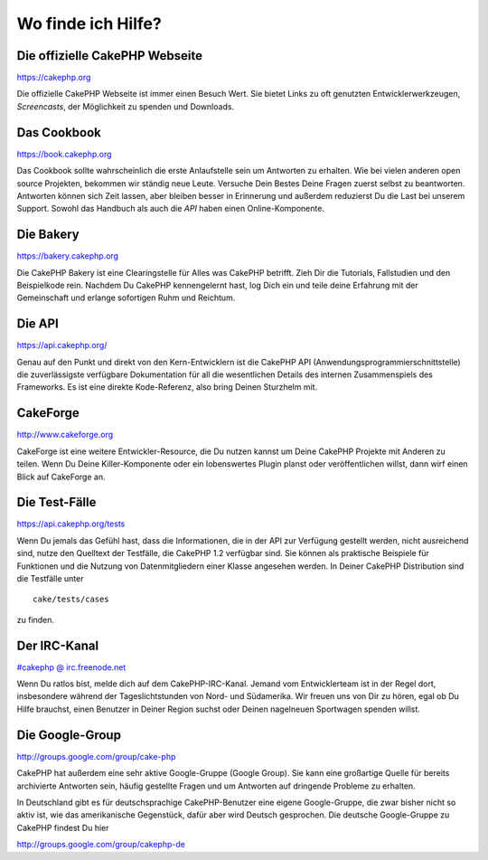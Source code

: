 Wo finde ich Hilfe?
###################

 

Die offizielle CakePHP Webseite
===============================

`https://cakephp.org <https://cakephp.org>`_

Die offizielle CakePHP Webseite ist immer einen Besuch Wert. Sie bietet
Links zu oft genutzten Entwicklerwerkzeugen, *Screencasts*, der
Möglichkeit zu spenden und Downloads.

Das Cookbook
============

`https://book.cakephp.org </de/>`_

Das Cookbook sollte wahrscheinlich die erste Anlaufstelle sein um
Antworten zu erhalten. Wie bei vielen anderen open source Projekten,
bekommen wir ständig neue Leute. Versuche Dein Bestes Deine Fragen
zuerst selbst zu beantworten. Antworten können sich Zeit lassen, aber
bleiben besser in Erinnerung und außerdem reduzierst Du die Last bei
unserem Support. Sowohl das Handbuch als auch die *API* haben einen
Online-Komponente.

Die Bakery
==========

`https://bakery.cakephp.org <https://bakery.cakephp.org>`_

Die CakePHP Bakery ist eine Clearingstelle für Alles was CakePHP
betrifft. Zieh Dir die Tutorials, Fallstudien und den Beispielkode rein.
Nachdem Du CakePHP kennengelernt hast, log Dich ein und teile deine
Erfahrung mit der Gemeinschaft und erlange sofortigen Ruhm und Reichtum.

Die API
=======

`https://api.cakephp.org/ <https://api.cakephp.org/>`_

Genau auf den Punkt und direkt von den Kern-Entwicklern ist die CakePHP
API (Anwendungsprogrammierschnittstelle) die zuverlässigste verfügbare
Dokumentation für all die wesentlichen Details des internen
Zusammenspiels des Frameworks. Es ist eine direkte Kode-Referenz, also
bring Deinen Sturzhelm mit.

CakeForge
=========

`http://www.cakeforge.org <http://www.cakeforge.org>`_

CakeForge ist eine weitere Entwickler-Resource, die Du nutzen kannst um
Deine CakePHP Projekte mit Anderen zu teilen. Wenn Du Deine
Killer-Komponente oder ein lobenswertes Plugin planst oder
veröffentlichen willst, dann wirf einen Blick auf CakeForge an.

Die Test-Fälle
==============

`https://api.cakephp.org/tests <https://api.cakephp.org/tests>`_

Wenn Du jemals das Gefühl hast, dass die Informationen, die in der API
zur Verfügung gestellt werden, nicht ausreichend sind, nutze den
Quelltext der Testfälle, die CakePHP 1.2 verfügbar sind. Sie können als
praktische Beispiele für Funktionen und die Nutzung von Datenmitgliedern
einer Klasse angesehen werden. In Deiner CakePHP Distribution sind die
Testfälle unter

::

    cake/tests/cases

zu finden.

Der IRC-Kanal
=============

`#cakephp @ irc.freenode.net <irc://irc.freenode.net/cakephp>`_

Wenn Du ratlos bist, melde dich auf dem CakePHP-IRC-Kanal. Jemand vom
Entwicklerteam ist in der Regel dort, insbesondere während der
Tageslichtstunden von Nord- und Südamerika. Wir freuen uns von Dir zu
hören, egal ob Du Hilfe brauchst, einen Benutzer in Deiner Region suchst
oder Deinen nagelneuen Sportwagen spenden willst.

Die Google-Group
================

`http://groups.google.com/group/cake-php <http://groups.google.com/group/cake-php>`_

CakePHP hat außerdem eine sehr aktive Google-Gruppe (Google Group). Sie
kann eine großartige Quelle für bereits archivierte Antworten sein,
häufig gestellte Fragen und um Antworten auf dringende Probleme zu
erhalten.

In Deutschland gibt es für deutschsprachige CakePHP-Benutzer eine eigene
Google-Gruppe, die zwar bisher nicht so aktiv ist, wie das amerikanische
Gegenstück, dafür aber wird Deutsch gesprochen. Die deutsche
Google-Gruppe zu CakePHP findest Du hier

`http://groups.google.com/group/cakephp-de <http://groups.google.com/group/cakephp-de>`_
